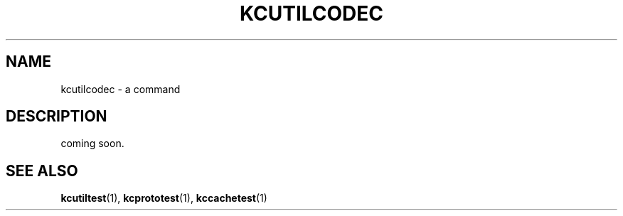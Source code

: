 .TH "KCUTILCODEC" 1 "2009-12-31" "Man Page" "Kyoto Cabinet"

.SH NAME
kcutilcodec \- a command

.SH DESCRIPTION
.PP
coming soon.

.SH SEE ALSO
.PP
.BR kcutiltest (1),
.BR kcprototest (1),
.BR kccachetest (1)
